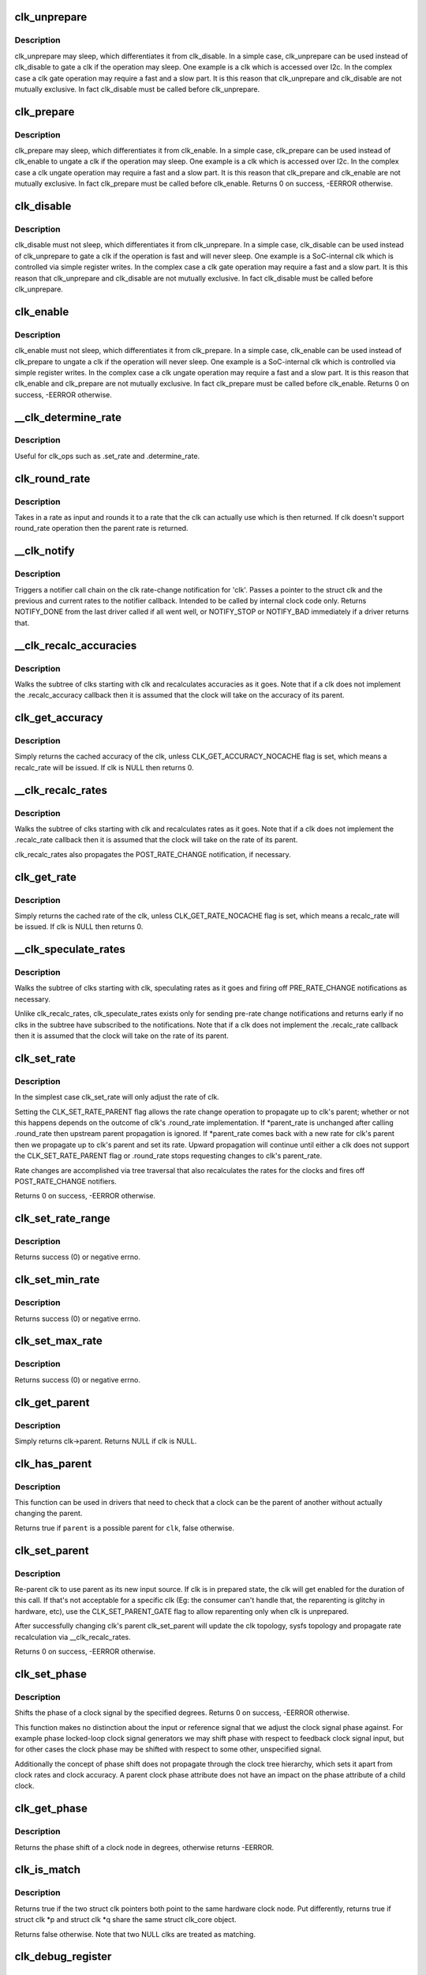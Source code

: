 .. -*- coding: utf-8; mode: rst -*-
.. src-file: drivers/clk/clk.c

.. _`clk_unprepare`:

clk_unprepare
=============

.. c:function:: void clk_unprepare(struct clk *clk)

    undo preparation of a clock source

    :param struct clk \*clk:
        the clk being unprepared

.. _`clk_unprepare.description`:

Description
-----------

clk_unprepare may sleep, which differentiates it from clk_disable.  In a
simple case, clk_unprepare can be used instead of clk_disable to gate a clk
if the operation may sleep.  One example is a clk which is accessed over
I2c.  In the complex case a clk gate operation may require a fast and a slow
part.  It is this reason that clk_unprepare and clk_disable are not mutually
exclusive.  In fact clk_disable must be called before clk_unprepare.

.. _`clk_prepare`:

clk_prepare
===========

.. c:function:: int clk_prepare(struct clk *clk)

    prepare a clock source

    :param struct clk \*clk:
        the clk being prepared

.. _`clk_prepare.description`:

Description
-----------

clk_prepare may sleep, which differentiates it from clk_enable.  In a simple
case, clk_prepare can be used instead of clk_enable to ungate a clk if the
operation may sleep.  One example is a clk which is accessed over I2c.  In
the complex case a clk ungate operation may require a fast and a slow part.
It is this reason that clk_prepare and clk_enable are not mutually
exclusive.  In fact clk_prepare must be called before clk_enable.
Returns 0 on success, -EERROR otherwise.

.. _`clk_disable`:

clk_disable
===========

.. c:function:: void clk_disable(struct clk *clk)

    gate a clock

    :param struct clk \*clk:
        the clk being gated

.. _`clk_disable.description`:

Description
-----------

clk_disable must not sleep, which differentiates it from clk_unprepare.  In
a simple case, clk_disable can be used instead of clk_unprepare to gate a
clk if the operation is fast and will never sleep.  One example is a
SoC-internal clk which is controlled via simple register writes.  In the
complex case a clk gate operation may require a fast and a slow part.  It is
this reason that clk_unprepare and clk_disable are not mutually exclusive.
In fact clk_disable must be called before clk_unprepare.

.. _`clk_enable`:

clk_enable
==========

.. c:function:: int clk_enable(struct clk *clk)

    ungate a clock

    :param struct clk \*clk:
        the clk being ungated

.. _`clk_enable.description`:

Description
-----------

clk_enable must not sleep, which differentiates it from clk_prepare.  In a
simple case, clk_enable can be used instead of clk_prepare to ungate a clk
if the operation will never sleep.  One example is a SoC-internal clk which
is controlled via simple register writes.  In the complex case a clk ungate
operation may require a fast and a slow part.  It is this reason that
clk_enable and clk_prepare are not mutually exclusive.  In fact clk_prepare
must be called before clk_enable.  Returns 0 on success, -EERROR
otherwise.

.. _`__clk_determine_rate`:

__clk_determine_rate
====================

.. c:function:: int __clk_determine_rate(struct clk_hw *hw, struct clk_rate_request *req)

    get the closest rate actually supported by a clock

    :param struct clk_hw \*hw:
        determine the rate of this clock

    :param struct clk_rate_request \*req:
        *undescribed*

.. _`__clk_determine_rate.description`:

Description
-----------

Useful for clk_ops such as .set_rate and .determine_rate.

.. _`clk_round_rate`:

clk_round_rate
==============

.. c:function:: long clk_round_rate(struct clk *clk, unsigned long rate)

    round the given rate for a clk

    :param struct clk \*clk:
        the clk for which we are rounding a rate

    :param unsigned long rate:
        the rate which is to be rounded

.. _`clk_round_rate.description`:

Description
-----------

Takes in a rate as input and rounds it to a rate that the clk can actually
use which is then returned.  If clk doesn't support round_rate operation
then the parent rate is returned.

.. _`__clk_notify`:

__clk_notify
============

.. c:function:: int __clk_notify(struct clk_core *core, unsigned long msg, unsigned long old_rate, unsigned long new_rate)

    call clk notifier chain

    :param struct clk_core \*core:
        clk that is changing rate

    :param unsigned long msg:
        clk notifier type (see include/linux/clk.h)

    :param unsigned long old_rate:
        old clk rate

    :param unsigned long new_rate:
        new clk rate

.. _`__clk_notify.description`:

Description
-----------

Triggers a notifier call chain on the clk rate-change notification
for 'clk'.  Passes a pointer to the struct clk and the previous
and current rates to the notifier callback.  Intended to be called by
internal clock code only.  Returns NOTIFY_DONE from the last driver
called if all went well, or NOTIFY_STOP or NOTIFY_BAD immediately if
a driver returns that.

.. _`__clk_recalc_accuracies`:

__clk_recalc_accuracies
=======================

.. c:function:: void __clk_recalc_accuracies(struct clk_core *core)

    :param struct clk_core \*core:
        first clk in the subtree

.. _`__clk_recalc_accuracies.description`:

Description
-----------

Walks the subtree of clks starting with clk and recalculates accuracies as
it goes.  Note that if a clk does not implement the .recalc_accuracy
callback then it is assumed that the clock will take on the accuracy of its
parent.

.. _`clk_get_accuracy`:

clk_get_accuracy
================

.. c:function:: long clk_get_accuracy(struct clk *clk)

    return the accuracy of clk

    :param struct clk \*clk:
        the clk whose accuracy is being returned

.. _`clk_get_accuracy.description`:

Description
-----------

Simply returns the cached accuracy of the clk, unless
CLK_GET_ACCURACY_NOCACHE flag is set, which means a recalc_rate will be
issued.
If clk is NULL then returns 0.

.. _`__clk_recalc_rates`:

__clk_recalc_rates
==================

.. c:function:: void __clk_recalc_rates(struct clk_core *core, unsigned long msg)

    :param struct clk_core \*core:
        first clk in the subtree

    :param unsigned long msg:
        notification type (see include/linux/clk.h)

.. _`__clk_recalc_rates.description`:

Description
-----------

Walks the subtree of clks starting with clk and recalculates rates as it
goes.  Note that if a clk does not implement the .recalc_rate callback then
it is assumed that the clock will take on the rate of its parent.

clk_recalc_rates also propagates the POST_RATE_CHANGE notification,
if necessary.

.. _`clk_get_rate`:

clk_get_rate
============

.. c:function:: unsigned long clk_get_rate(struct clk *clk)

    return the rate of clk

    :param struct clk \*clk:
        the clk whose rate is being returned

.. _`clk_get_rate.description`:

Description
-----------

Simply returns the cached rate of the clk, unless CLK_GET_RATE_NOCACHE flag
is set, which means a recalc_rate will be issued.
If clk is NULL then returns 0.

.. _`__clk_speculate_rates`:

__clk_speculate_rates
=====================

.. c:function:: int __clk_speculate_rates(struct clk_core *core, unsigned long parent_rate)

    :param struct clk_core \*core:
        first clk in the subtree

    :param unsigned long parent_rate:
        the "future" rate of clk's parent

.. _`__clk_speculate_rates.description`:

Description
-----------

Walks the subtree of clks starting with clk, speculating rates as it
goes and firing off PRE_RATE_CHANGE notifications as necessary.

Unlike clk_recalc_rates, clk_speculate_rates exists only for sending
pre-rate change notifications and returns early if no clks in the
subtree have subscribed to the notifications.  Note that if a clk does not
implement the .recalc_rate callback then it is assumed that the clock will
take on the rate of its parent.

.. _`clk_set_rate`:

clk_set_rate
============

.. c:function:: int clk_set_rate(struct clk *clk, unsigned long rate)

    specify a new rate for clk

    :param struct clk \*clk:
        the clk whose rate is being changed

    :param unsigned long rate:
        the new rate for clk

.. _`clk_set_rate.description`:

Description
-----------

In the simplest case clk_set_rate will only adjust the rate of clk.

Setting the CLK_SET_RATE_PARENT flag allows the rate change operation to
propagate up to clk's parent; whether or not this happens depends on the
outcome of clk's .round_rate implementation.  If \*parent_rate is unchanged
after calling .round_rate then upstream parent propagation is ignored.  If
\*parent_rate comes back with a new rate for clk's parent then we propagate
up to clk's parent and set its rate.  Upward propagation will continue
until either a clk does not support the CLK_SET_RATE_PARENT flag or
.round_rate stops requesting changes to clk's parent_rate.

Rate changes are accomplished via tree traversal that also recalculates the
rates for the clocks and fires off POST_RATE_CHANGE notifiers.

Returns 0 on success, -EERROR otherwise.

.. _`clk_set_rate_range`:

clk_set_rate_range
==================

.. c:function:: int clk_set_rate_range(struct clk *clk, unsigned long min, unsigned long max)

    set a rate range for a clock source

    :param struct clk \*clk:
        clock source

    :param unsigned long min:
        desired minimum clock rate in Hz, inclusive

    :param unsigned long max:
        desired maximum clock rate in Hz, inclusive

.. _`clk_set_rate_range.description`:

Description
-----------

Returns success (0) or negative errno.

.. _`clk_set_min_rate`:

clk_set_min_rate
================

.. c:function:: int clk_set_min_rate(struct clk *clk, unsigned long rate)

    set a minimum clock rate for a clock source

    :param struct clk \*clk:
        clock source

    :param unsigned long rate:
        desired minimum clock rate in Hz, inclusive

.. _`clk_set_min_rate.description`:

Description
-----------

Returns success (0) or negative errno.

.. _`clk_set_max_rate`:

clk_set_max_rate
================

.. c:function:: int clk_set_max_rate(struct clk *clk, unsigned long rate)

    set a maximum clock rate for a clock source

    :param struct clk \*clk:
        clock source

    :param unsigned long rate:
        desired maximum clock rate in Hz, inclusive

.. _`clk_set_max_rate.description`:

Description
-----------

Returns success (0) or negative errno.

.. _`clk_get_parent`:

clk_get_parent
==============

.. c:function:: struct clk *clk_get_parent(struct clk *clk)

    return the parent of a clk

    :param struct clk \*clk:
        the clk whose parent gets returned

.. _`clk_get_parent.description`:

Description
-----------

Simply returns clk->parent.  Returns NULL if clk is NULL.

.. _`clk_has_parent`:

clk_has_parent
==============

.. c:function:: bool clk_has_parent(struct clk *clk, struct clk *parent)

    check if a clock is a possible parent for another

    :param struct clk \*clk:
        clock source

    :param struct clk \*parent:
        parent clock source

.. _`clk_has_parent.description`:

Description
-----------

This function can be used in drivers that need to check that a clock can be
the parent of another without actually changing the parent.

Returns true if \ ``parent``\  is a possible parent for \ ``clk``\ , false otherwise.

.. _`clk_set_parent`:

clk_set_parent
==============

.. c:function:: int clk_set_parent(struct clk *clk, struct clk *parent)

    switch the parent of a mux clk

    :param struct clk \*clk:
        the mux clk whose input we are switching

    :param struct clk \*parent:
        the new input to clk

.. _`clk_set_parent.description`:

Description
-----------

Re-parent clk to use parent as its new input source.  If clk is in
prepared state, the clk will get enabled for the duration of this call. If
that's not acceptable for a specific clk (Eg: the consumer can't handle
that, the reparenting is glitchy in hardware, etc), use the
CLK_SET_PARENT_GATE flag to allow reparenting only when clk is unprepared.

After successfully changing clk's parent clk_set_parent will update the
clk topology, sysfs topology and propagate rate recalculation via
\__clk_recalc_rates.

Returns 0 on success, -EERROR otherwise.

.. _`clk_set_phase`:

clk_set_phase
=============

.. c:function:: int clk_set_phase(struct clk *clk, int degrees)

    adjust the phase shift of a clock signal

    :param struct clk \*clk:
        clock signal source

    :param int degrees:
        number of degrees the signal is shifted

.. _`clk_set_phase.description`:

Description
-----------

Shifts the phase of a clock signal by the specified
degrees. Returns 0 on success, -EERROR otherwise.

This function makes no distinction about the input or reference
signal that we adjust the clock signal phase against. For example
phase locked-loop clock signal generators we may shift phase with
respect to feedback clock signal input, but for other cases the
clock phase may be shifted with respect to some other, unspecified
signal.

Additionally the concept of phase shift does not propagate through
the clock tree hierarchy, which sets it apart from clock rates and
clock accuracy. A parent clock phase attribute does not have an
impact on the phase attribute of a child clock.

.. _`clk_get_phase`:

clk_get_phase
=============

.. c:function:: int clk_get_phase(struct clk *clk)

    return the phase shift of a clock signal

    :param struct clk \*clk:
        clock signal source

.. _`clk_get_phase.description`:

Description
-----------

Returns the phase shift of a clock node in degrees, otherwise returns
-EERROR.

.. _`clk_is_match`:

clk_is_match
============

.. c:function:: bool clk_is_match(const struct clk *p, const struct clk *q)

    check if two clk's point to the same hardware clock

    :param const struct clk \*p:
        clk compared against q

    :param const struct clk \*q:
        clk compared against p

.. _`clk_is_match.description`:

Description
-----------

Returns true if the two struct clk pointers both point to the same hardware
clock node. Put differently, returns true if struct clk \*p and struct clk \*q
share the same struct clk_core object.

Returns false otherwise. Note that two NULL clks are treated as matching.

.. _`clk_debug_register`:

clk_debug_register
==================

.. c:function:: int clk_debug_register(struct clk_core *core)

    add a clk node to the debugfs clk directory

    :param struct clk_core \*core:
        the clk being added to the debugfs clk directory

.. _`clk_debug_register.description`:

Description
-----------

Dynamically adds a clk to the debugfs clk directory if debugfs has been
initialized.  Otherwise it bails out early since the debugfs clk directory
will be created lazily by clk_debug_init as part of a late_initcall.

.. _`clk_debug_init`:

clk_debug_init
==============

.. c:function:: int clk_debug_init( void)

    lazily populate the debugfs clk directory

    :param  void:
        no arguments

.. _`clk_debug_init.description`:

Description
-----------

clks are often initialized very early during boot before memory can be
dynamically allocated and well before debugfs is setup. This function
populates the debugfs clk directory once at boot-time when we know that
debugfs is setup. It should only be called once at boot-time, all other clks
added dynamically will be done so with clk_debug_register.

.. _`__clk_core_init`:

__clk_core_init
===============

.. c:function:: int __clk_core_init(struct clk_core *core)

    initialize the data structures in a struct clk_core

    :param struct clk_core \*core:
        clk_core being initialized

.. _`__clk_core_init.description`:

Description
-----------

Initializes the lists in struct clk_core, queries the hardware for the
parent and rate and sets them both.

.. _`clk_register`:

clk_register
============

.. c:function:: struct clk *clk_register(struct device *dev, struct clk_hw *hw)

    allocate a new clock, register it and return an opaque cookie

    :param struct device \*dev:
        device that is registering this clock

    :param struct clk_hw \*hw:
        link to hardware-specific clock data

.. _`clk_register.description`:

Description
-----------

clk_register is the primary interface for populating the clock tree with new
clock nodes.  It returns a pointer to the newly allocated struct clk which
cannot be dereferenced by driver code but may be used in conjunction with the
rest of the clock API.  In the event of an error clk_register will return an
error code; drivers must test for an error code after calling clk_register.

.. _`clk_hw_register`:

clk_hw_register
===============

.. c:function:: int clk_hw_register(struct device *dev, struct clk_hw *hw)

    register a clk_hw and return an error code

    :param struct device \*dev:
        device that is registering this clock

    :param struct clk_hw \*hw:
        link to hardware-specific clock data

.. _`clk_hw_register.description`:

Description
-----------

clk_hw_register is the primary interface for populating the clock tree with
new clock nodes. It returns an integer equal to zero indicating success or
less than zero indicating failure. Drivers must test for an error code after
calling \ :c:func:`clk_hw_register`\ .

.. _`clk_unregister`:

clk_unregister
==============

.. c:function:: void clk_unregister(struct clk *clk)

    unregister a currently registered clock

    :param struct clk \*clk:
        clock to unregister

.. _`clk_hw_unregister`:

clk_hw_unregister
=================

.. c:function:: void clk_hw_unregister(struct clk_hw *hw)

    unregister a currently registered clk_hw

    :param struct clk_hw \*hw:
        hardware-specific clock data to unregister

.. _`devm_clk_register`:

devm_clk_register
=================

.. c:function:: struct clk *devm_clk_register(struct device *dev, struct clk_hw *hw)

    resource managed \ :c:func:`clk_register`\ 

    :param struct device \*dev:
        device that is registering this clock

    :param struct clk_hw \*hw:
        link to hardware-specific clock data

.. _`devm_clk_register.description`:

Description
-----------

Managed \ :c:func:`clk_register`\ . Clocks returned from this function are
automatically \ :c:func:`clk_unregister`\ ed on driver detach. See \ :c:func:`clk_register`\  for
more information.

.. _`devm_clk_hw_register`:

devm_clk_hw_register
====================

.. c:function:: int devm_clk_hw_register(struct device *dev, struct clk_hw *hw)

    resource managed \ :c:func:`clk_hw_register`\ 

    :param struct device \*dev:
        device that is registering this clock

    :param struct clk_hw \*hw:
        link to hardware-specific clock data

.. _`devm_clk_hw_register.description`:

Description
-----------

Managed \ :c:func:`clk_hw_register`\ . Clocks registered by this function are
automatically \ :c:func:`clk_hw_unregister`\ ed on driver detach. See \ :c:func:`clk_hw_register`\ 
for more information.

.. _`devm_clk_unregister`:

devm_clk_unregister
===================

.. c:function:: void devm_clk_unregister(struct device *dev, struct clk *clk)

    resource managed \ :c:func:`clk_unregister`\ 

    :param struct device \*dev:
        *undescribed*

    :param struct clk \*clk:
        clock to unregister

.. _`devm_clk_unregister.description`:

Description
-----------

Deallocate a clock allocated with \ :c:func:`devm_clk_register`\ . Normally
this function will not need to be called and the resource management
code will ensure that the resource is freed.

.. _`devm_clk_hw_unregister`:

devm_clk_hw_unregister
======================

.. c:function:: void devm_clk_hw_unregister(struct device *dev, struct clk_hw *hw)

    resource managed \ :c:func:`clk_hw_unregister`\ 

    :param struct device \*dev:
        device that is unregistering the hardware-specific clock data

    :param struct clk_hw \*hw:
        link to hardware-specific clock data

.. _`devm_clk_hw_unregister.description`:

Description
-----------

Unregister a clk_hw registered with \ :c:func:`devm_clk_hw_register`\ . Normally
this function will not need to be called and the resource management
code will ensure that the resource is freed.

.. _`clk_notifier_register`:

clk_notifier_register
=====================

.. c:function:: int clk_notifier_register(struct clk *clk, struct notifier_block *nb)

    add a clk rate change notifier

    :param struct clk \*clk:
        struct clk \* to watch

    :param struct notifier_block \*nb:
        struct notifier_block \* with callback info

.. _`clk_notifier_register.description`:

Description
-----------

Request notification when clk's rate changes.  This uses an SRCU
notifier because we want it to block and notifier unregistrations are
uncommon.  The callbacks associated with the notifier must not
re-enter into the clk framework by calling any top-level clk APIs;
this will cause a nested prepare_lock mutex.

In all notification cases (pre, post and abort rate change) the original
clock rate is passed to the callback via struct clk_notifier_data.old_rate
and the new frequency is passed via struct clk_notifier_data.new_rate.

\ :c:func:`clk_notifier_register`\  must be called from non-atomic context.
Returns -EINVAL if called with null arguments, -ENOMEM upon
allocation failure; otherwise, passes along the return value of
\ :c:func:`srcu_notifier_chain_register`\ .

.. _`clk_notifier_unregister`:

clk_notifier_unregister
=======================

.. c:function:: int clk_notifier_unregister(struct clk *clk, struct notifier_block *nb)

    remove a clk rate change notifier

    :param struct clk \*clk:
        struct clk \*

    :param struct notifier_block \*nb:
        struct notifier_block \* with callback info

.. _`clk_notifier_unregister.description`:

Description
-----------

Request no further notification for changes to 'clk' and frees memory
allocated in clk_notifier_register.

Returns -EINVAL if called with null arguments; otherwise, passes
along the return value of \ :c:func:`srcu_notifier_chain_unregister`\ .

.. _`of_clk_provider`:

struct of_clk_provider
======================

.. c:type:: struct of_clk_provider

    Clock provider registration structure

.. _`of_clk_provider.definition`:

Definition
----------

.. code-block:: c

    struct of_clk_provider {
        struct list_head link;
        struct device_node *node;
        struct clk *(*get)(struct of_phandle_args *clkspec, void *data);
        struct clk_hw *(*get_hw)(struct of_phandle_args *clkspec, void *data);
        void *data;
    }

.. _`of_clk_provider.members`:

Members
-------

link
    Entry in global list of clock providers

node
    Pointer to device tree node of clock provider

get
    Get clock callback.  Returns NULL or a struct clk for the
    given clock specifier

get_hw
    *undescribed*

data
    context pointer to be passed into \ ``get``\  callback

.. _`of_clk_add_provider`:

of_clk_add_provider
===================

.. c:function:: int of_clk_add_provider(struct device_node *np, struct clk *(*clk_src_get)(struct of_phandle_args *clkspec, void *data), void *data)

    Register a clock provider for a node

    :param struct device_node \*np:
        Device node pointer associated with clock provider

    :param struct clk \*(\*clk_src_get)(struct of_phandle_args \*clkspec, void \*data):
        callback for decoding clock

    :param void \*data:
        context pointer for \ ``clk_src_get``\  callback.

.. _`of_clk_add_hw_provider`:

of_clk_add_hw_provider
======================

.. c:function:: int of_clk_add_hw_provider(struct device_node *np, struct clk_hw *(*get)(struct of_phandle_args *clkspec, void *data), void *data)

    Register a clock provider for a node

    :param struct device_node \*np:
        Device node pointer associated with clock provider

    :param struct clk_hw \*(\*get)(struct of_phandle_args \*clkspec, void \*data):
        callback for decoding clk_hw

    :param void \*data:
        context pointer for \ ``get``\  callback.

.. _`of_clk_del_provider`:

of_clk_del_provider
===================

.. c:function:: void of_clk_del_provider(struct device_node *np)

    Remove a previously registered clock provider

    :param struct device_node \*np:
        Device node pointer associated with clock provider

.. _`of_clk_get_from_provider`:

of_clk_get_from_provider
========================

.. c:function:: struct clk *of_clk_get_from_provider(struct of_phandle_args *clkspec)

    Lookup a clock from a clock provider

    :param struct of_phandle_args \*clkspec:
        pointer to a clock specifier data structure

.. _`of_clk_get_from_provider.description`:

Description
-----------

This function looks up a struct clk from the registered list of clock
providers, an input is a clock specifier data structure as returned
from the \ :c:func:`of_parse_phandle_with_args`\  function call.

.. _`of_clk_get_parent_count`:

of_clk_get_parent_count
=======================

.. c:function:: unsigned int of_clk_get_parent_count(struct device_node *np)

    Count the number of clocks a device node has

    :param struct device_node \*np:
        device node to count

.. _`of_clk_get_parent_count.return`:

Return
------

The number of clocks that are possible parents of this node

.. _`of_clk_parent_fill`:

of_clk_parent_fill
==================

.. c:function:: int of_clk_parent_fill(struct device_node *np, const char **parents, unsigned int size)

    Fill \ ``parents``\  with names of \ ``np``\ 's parents and return number of parents

    :param struct device_node \*np:
        Device node pointer associated with clock provider

    :param const char \*\*parents:
        pointer to char array that hold the parents' names

    :param unsigned int size:
        size of the \ ``parents``\  array

.. _`of_clk_parent_fill.return`:

Return
------

number of parents for the clock node.

.. _`of_clk_detect_critical`:

of_clk_detect_critical
======================

.. c:function:: int of_clk_detect_critical(struct device_node *np, int index, unsigned long *flags)

    set CLK_IS_CRITICAL flag from Device Tree

    :param struct device_node \*np:
        Device node pointer associated with clock provider

    :param int index:
        clock index

    :param unsigned long \*flags:
        pointer to clk_core->flags

.. _`of_clk_detect_critical.description`:

Description
-----------

Detects if the clock-critical property exists and, if so, sets the
corresponding CLK_IS_CRITICAL flag.

Do not use this function. It exists only for legacy Device Tree
bindings, such as the one-clock-per-node style that are outdated.
Those bindings typically put all clock data into .dts and the Linux
driver has no clock data, thus making it impossible to set this flag
correctly from the driver. Only those drivers may call
of_clk_detect_critical from their setup functions.

.. _`of_clk_detect_critical.return`:

Return
------

error code or zero on success

.. _`of_clk_init`:

of_clk_init
===========

.. c:function:: void of_clk_init(const struct of_device_id *matches)

    Scan and init clock providers from the DT

    :param const struct of_device_id \*matches:
        array of compatible values and init functions for providers.

.. _`of_clk_init.description`:

Description
-----------

This function scans the device tree for matching clock providers
and calls their initialization functions. It also does it by trying
to follow the dependencies.

.. This file was automatic generated / don't edit.

